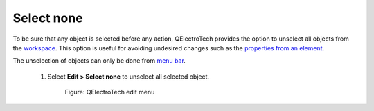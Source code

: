 .. _schema/select/select_none

=============
Select none
=============

To be sure that any object is selected before any action, QElectroTech provides the option to unselect 
all objects from the `workspace`_. This option is useful for avoiding undesired changes such as the 
`properties from an element`_.

The unselection of objects can only be done from `menu bar`_. 

    1. Select **Edit > Select none** to unselect all selected object. 

        .. figure:: ../../images/qet_menu_edit.png
            :align: center

            Figure: QElectroTech edit menu

.. _menu bar: ../../interface/menu_bar.html
.. _workspace: ../../interface/workspace.html
.. _properties from an element: ../../element/properties/index.html